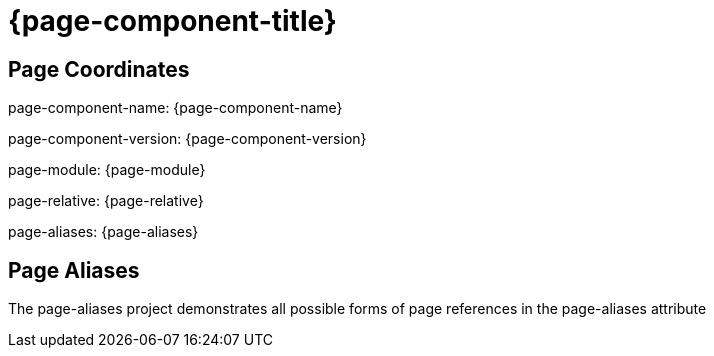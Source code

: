 = {page-component-title}

== Page Coordinates

page-component-name: {page-component-name}

page-component-version: {page-component-version}

page-module: {page-module}

page-relative: {page-relative}

page-aliases: {page-aliases}

== Page Aliases

The page-aliases project demonstrates all possible forms of page references in the page-aliases attribute

